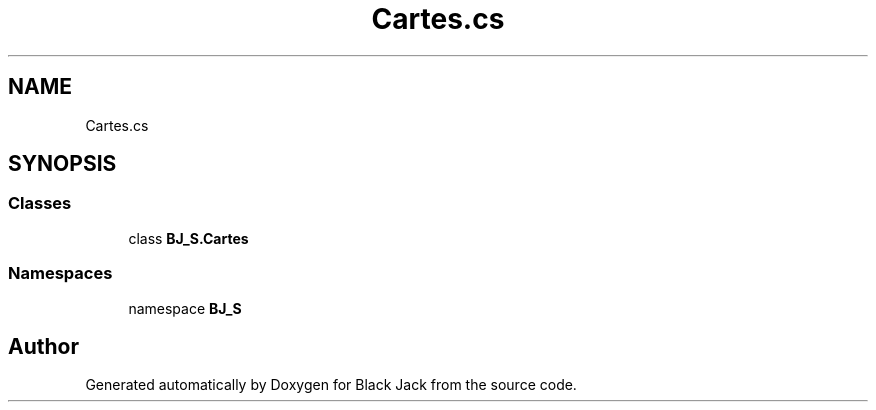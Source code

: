 .TH "Cartes.cs" 3 "Mon Jun 8 2020" "Version Alpha" "Black Jack" \" -*- nroff -*-
.ad l
.nh
.SH NAME
Cartes.cs
.SH SYNOPSIS
.br
.PP
.SS "Classes"

.in +1c
.ti -1c
.RI "class \fBBJ_S\&.Cartes\fP"
.br
.in -1c
.SS "Namespaces"

.in +1c
.ti -1c
.RI "namespace \fBBJ_S\fP"
.br
.in -1c
.SH "Author"
.PP 
Generated automatically by Doxygen for Black Jack from the source code\&.
